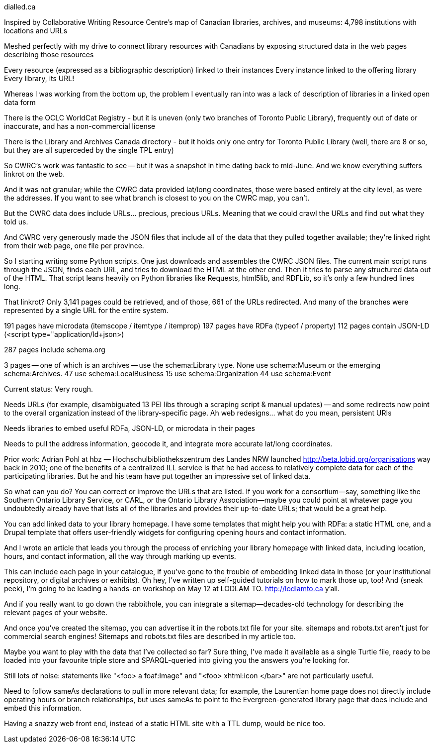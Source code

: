 dialled.ca

Inspired by Collaborative Writing Resource Centre's map of Canadian libraries,
archives, and museums: 4,798 institutions with locations and URLs

Meshed perfectly with my drive to connect library resources with Canadians by
exposing structured data in the web pages describing those resources

Every resource (expressed as a bibliographic description) linked to their instances
Every instance linked to the offering library
Every library, its URL!

Whereas I was working from the bottom up, the problem I eventually ran into was
a lack of description of libraries in a linked open data form

There is the OCLC WorldCat Registry - but it is uneven (only two branches of
Toronto Public Library), frequently out of date or inaccurate, and has a
non-commercial license

There is the Library and Archives Canada directory - but it holds only one
entry for Toronto Public Library (well, there are 8 or so, but they are all
superceded by the single TPL entry)

So CWRC's work was fantastic to see -- but it was a snapshot in time dating
back to mid-June. And we know everything suffers linkrot on the web.

And it was not granular; while the CWRC data provided lat/long coordinates,
those were based entirely at the city level, as were the addresses. If you want
to see what branch is closest to you on the CWRC map, you can't. 

But the CWRC data does include URLs... precious, precious URLs. Meaning that
we could crawl the URLs and find out what they told us.

And CWRC very generously made the JSON files that include all of the data that
they pulled together available; they're linked right from their web page, one
file per province.

So I starting writing some Python scripts. One just downloads and assembles
the CWRC JSON files. The current main script runs through the JSON, finds each
URL, and tries to download the HTML at the other end. Then it tries to parse
any structured data out of the HTML. That script leans heavily on Python
libraries like Requests, html5lib, and RDFLib, so it's only a few hundred lines
long.

That linkrot? Only 3,141 pages could be retrieved, and of those, 661 of the
URLs redirected. And many of the branches were represented by a single URL
for the entire system.

191 pages have microdata (itemscope / itemtype / itemprop)
197 pages have RDFa (typeof / property)
112 pages contain JSON-LD (<script type="application/ld+json>)

287 pages include schema.org

3 pages -- one of which is an archives -- use the schema:Library type.
None use schema:Museum or the emerging schema:Archives.
47 use schema:LocalBusiness
15 use schema:Organization
44 use schema:Event

Current status:
Very rough.

Needs URLs (for example, disambiguated 13 PEI libs through a scraping script &
manual updates) -- and some redirects now point to the overall organization
instead of the library-specific page. Ah web redesigns... what do you mean,
persistent URIs

Needs libraries to embed useful RDFa, JSON-LD, or microdata in their pages

Needs to pull the address information, geocode it, and integrate more accurate
lat/long coordinates.

Prior work:
Adrian Pohl at hbz — Hochschulbibliothekszentrum des Landes NRW launched
http://beta.lobid.org/organisations way back in 2010; one of the benefits of
a centralized ILL service is that he had access to relatively complete data
for each of the participating libraries. But he and his team have put
together an impressive set of linked data.

So what can you do? You can correct or improve the URLs that are listed. If you
work for a consortium--say, something like the Southern Ontario Library Service,
or CARL, or the Ontario Library Association--maybe you could point at whatever
page you undoubtedly already have that lists all of the libraries and provides
their up-to-date URLs; that would be a great help.

You can add linked data to your library homepage. I have some templates that
might help you with RDFa: a static HTML one, and a Drupal template that offers
user-friendly widgets for configuring opening hours and contact information.

And I wrote an article that leads you through the process of enriching your
library homepage with linked data, including location, hours, and contact
information, all the way through marking up events.

This can include each page in your catalogue, if you've gone to
the trouble of embedding linked data in those (or your institutional
repository, or digital archives or exhibits). Oh hey, I've written up
self-guided tutorials on how to mark those up, too! And (sneak peek), I'm
going to be leading a hands-on workshop on May 12 at LODLAM TO.
http://lodlamto.ca y'all.

And if you really want to go down the rabbithole, you can integrate a
sitemap--decades-old technology for describing the relevant pages of your
website. 

And once you've created the sitemap, you can advertise it in the robots.txt
file for your site. sitemaps and robots.txt aren't just for commercial search
engines! Sitemaps and robots.txt files are described in my article too.

Maybe you want to play with the data that I've collected so far? Sure thing,
I've made it available as a single Turtle file, ready to be loaded into your
favourite triple store and SPARQL-queried into giving you the answers you're
looking for.

Still lots of noise: statements like "<foo> a foaf:Image" and "<foo> xhtml:icon
</bar>" are not particularly useful.

Need to follow sameAs declarations to pull in more relevant data; for example,
the Laurentian home page does not directly include operating hours or branch
relationships, but uses sameAs to point to the Evergreen-generated library
page that does include and embed this information.

Having a snazzy web front end, instead of a static HTML site with a TTL dump,
would be nice too.

